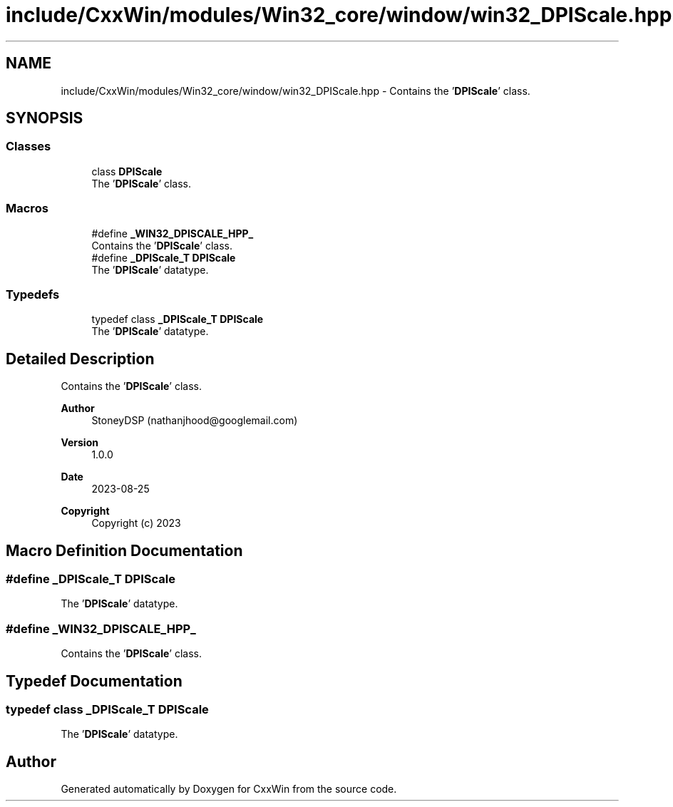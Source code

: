 .TH "include/CxxWin/modules/Win32_core/window/win32_DPIScale.hpp" 3Version 1.0.1" "CxxWin" \" -*- nroff -*-
.ad l
.nh
.SH NAME
include/CxxWin/modules/Win32_core/window/win32_DPIScale.hpp \- Contains the '\fBDPIScale\fP' class\&.  

.SH SYNOPSIS
.br
.PP
.SS "Classes"

.in +1c
.ti -1c
.RI "class \fBDPIScale\fP"
.br
.RI "The '\fBDPIScale\fP' class\&. "
.in -1c
.SS "Macros"

.in +1c
.ti -1c
.RI "#define \fB_WIN32_DPISCALE_HPP_\fP"
.br
.RI "Contains the '\fBDPIScale\fP' class\&. "
.ti -1c
.RI "#define \fB_DPIScale_T\fP   \fBDPIScale\fP"
.br
.RI "The '\fBDPIScale\fP' datatype\&. "
.in -1c
.SS "Typedefs"

.in +1c
.ti -1c
.RI "typedef class \fB_DPIScale_T\fP \fBDPIScale\fP"
.br
.RI "The '\fBDPIScale\fP' datatype\&. "
.in -1c
.SH "Detailed Description"
.PP 
Contains the '\fBDPIScale\fP' class\&. 


.PP
\fBAuthor\fP
.RS 4
StoneyDSP (nathanjhood@googlemail.com)
.RE
.PP
.PP
\fBVersion\fP
.RS 4
1\&.0\&.0 
.RE
.PP
\fBDate\fP
.RS 4
2023-08-25
.RE
.PP
\fBCopyright\fP
.RS 4
Copyright (c) 2023 
.RE
.PP

.SH "Macro Definition Documentation"
.PP 
.SS "#define _DPIScale_T   \fBDPIScale\fP"

.PP
The '\fBDPIScale\fP' datatype\&. 
.SS "#define _WIN32_DPISCALE_HPP_"

.PP
Contains the '\fBDPIScale\fP' class\&. 
.SH "Typedef Documentation"
.PP 
.SS "typedef class \fB_DPIScale_T\fP \fBDPIScale\fP"

.PP
The '\fBDPIScale\fP' datatype\&. 
.SH "Author"
.PP 
Generated automatically by Doxygen for CxxWin from the source code\&.
